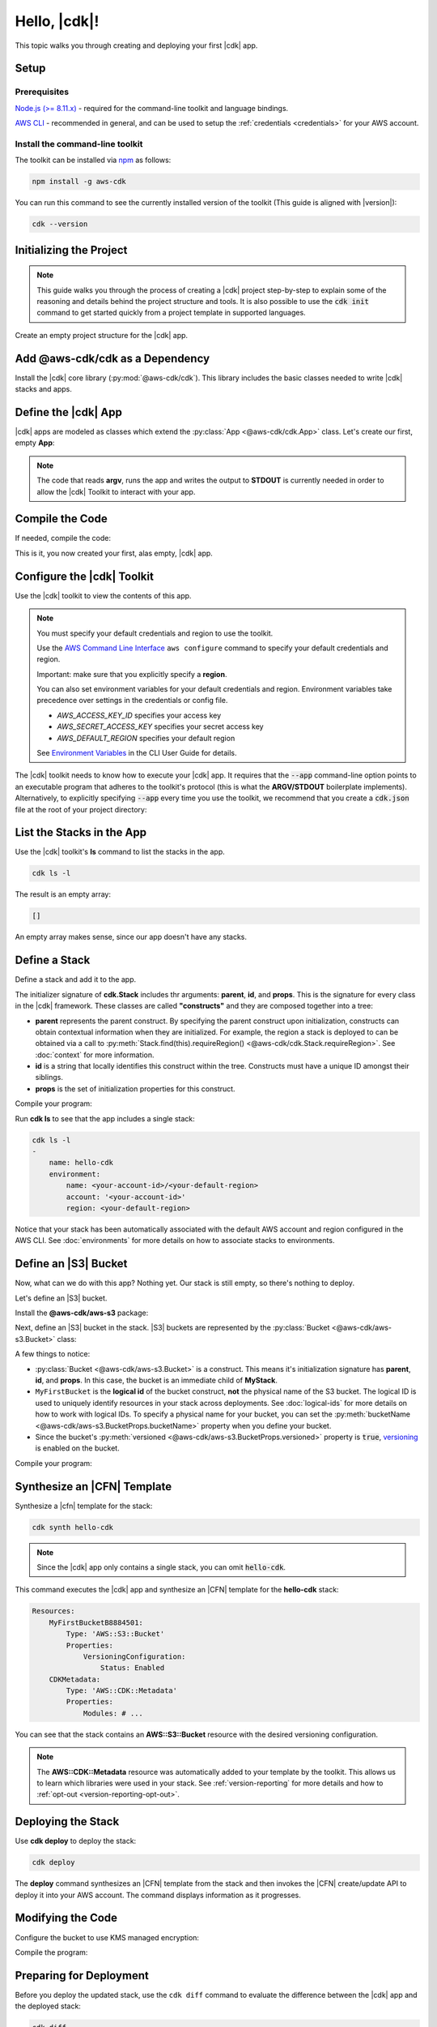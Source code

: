 .. Copyright 2010-2018 Amazon.com, Inc. or its affiliates. All Rights Reserved.

   This work is licensed under a Creative Commons Attribution-NonCommercial-ShareAlike 4.0
   International License (the "License"). You may not use this file except in compliance with the
   License. A copy of the License is located at http://creativecommons.org/licenses/by-nc-sa/4.0/.

   This file is distributed on an "AS IS" BASIS, WITHOUT WARRANTIES OR CONDITIONS OF ANY KIND,
   either express or implied. See the License for the specific language governing permissions and
   limitations under the License.

.. _getting_started:

#############
Hello, |cdk|!
#############

This topic walks you through creating and deploying your first |cdk| app.

Setup
=====

Prerequisites
-------------

`Node.js (>= 8.11.x) <https://nodejs.org/en/download>`_ - required for the
command-line toolkit and language bindings.

`AWS CLI <https://aws.amazon.com/cli>`_ - recommended in general, and can be
used to setup the :ref:`credentials <credentials>` for your AWS account.

Install the command-line toolkit
--------------------------------

The toolkit can be installed via `npm <https://www.npmjs.org>`_ as follows:

.. code-block:: sh

    npm install -g aws-cdk

You can run this command to see the currently installed version of the toolkit
(This guide is aligned with |version|):

.. code-block:: sh

    cdk --version

.. _initializing:

Initializing the Project
========================

.. note::

    This guide walks you through the process of creating a |cdk| project
    step-by-step to explain some of the reasoning and details
    behind the project structure and tools. It is also possible to use the
    :code:`cdk init` command to get started quickly from a project
    template in supported languages.

Create an empty project structure for the |cdk| app.

.. tabs::

    .. group-tab:: JavaScript

        Create an empty source-controlled directory for your project and an
        initial npm **package.json** file:

        .. code-block:: sh

            mkdir hello-cdk
            cd hello-cdk
            git init
            npm init -y # creates package.json

    .. group-tab:: TypeScript

        Create an empty source-controlled directory for your project and an
        initial npm **package.json** file:

        .. code-block:: sh

            mkdir hello-cdk
            cd hello-cdk
            git init
            npm init -y # creates package.json

        Create a minimal **tsconfig.json**:

        .. code-block:: json

            {
                "compilerOptions": {
                    "target": "es2018",
                    "module": "commonjs"
                }
            }

        Setup TypeScript build commands in **package.json**:

        .. code-block:: json

            {
                "scripts": {
                    "build": "tsc",
                    "watch": "tsc -w"
                }
            }

    .. group-tab:: Java

        Use your favorite IDE to create a Maven-based empty Java 8 project.

        Set the Java **source** and **target** to 1.8 in your **pom.xml** file:

        .. code-block:: xml

            <!-- pom.xml -->
            <build>
                <plugins>
                    <plugin>
                        <groupId>org.apache.maven.plugins</groupId>
                        <artifactId>maven-compiler-plugin</artifactId>
                        <version>3.1</version>
                        <configuration>
                            <source>1.8</source>
                            <target>1.8</target>
                        </configuration>
                    </plugin>
                </plugins>
            </build>

.. _add_core:

Add @aws-cdk/cdk as a Dependency
================================

Install the |cdk| core library (:py:mod:`@aws-cdk/cdk`). This
library includes the basic classes needed to write |cdk| stacks and apps.

.. tabs::

    .. group-tab:: JavaScript

        Install the **@aws-cdk/cdk** package:

        .. code-block:: sh

            npm install @aws-cdk/cdk

    .. group-tab:: TypeScript

        Install the **@aws-cdk/cdk** package and the **@types/node** (the latter
        is needed because we reference **process.argv** in our code):

        .. code-block:: sh

            npm install @aws-cdk/cdk @types/node

    .. group-tab:: Java

        Add the following to your project's `pom.xml` file:

        .. code-block:: xml

            <dependencies>
                <dependency>
                    <groupId>com.amazonaws.cdk</groupId>
                    <artifactId>aws-cdk</artifactId>
                    <version><!-- cdk-version --></version>
                </dependency>
            </dependencies>

.. _define_app:

Define the |cdk| App
====================

|cdk| apps are modeled as classes which extend the :py:class:`App <@aws-cdk/cdk.App>`
class. Let's create our first, empty **App**:

.. tabs::

    .. group-tab:: JavaScript

        In **index.js**:

        .. code-block:: js

            const cdk = require('@aws-cdk/cdk');

            class MyApp extends cdk.App {
                constructor(argv) {
                    super(argv);
                }
            }

            process.stdout.write(new MyApp(process.argv).run());

    .. group-tab:: TypeScript

        In **index.ts**:

        .. code-block:: ts

            import cdk = require('@aws-cdk/cdk');

            class MyApp extends cdk.App {
                constructor(argv: string[]) {
                    super(argv);
                }
            }

            process.stdout.write(new MyApp(process.argv).run());

    .. group-tab:: Java

        In **src/main/java/com/acme/MyApp.java**:

        .. code-block:: java

            package com.acme;

            import com.amazonaws.cdk.App;

            import java.util.Arrays;
            import java.util.List;

            public class MyApp extends App {
                public MyApp(final List<String> argv) {
                    super(argv);
                }

                public static void main(final String[] argv) {
                    System.out.println(new MyApp(Arrays.asList(argv)).run());
                }
            }

.. note:: The code that reads **argv**, runs the app and writes the output to **STDOUT** is
    currently needed in order to allow the |cdk| Toolkit to interact with your app.

.. _complie_code:

Compile the Code
================

If needed, compile the code:

.. tabs::

    .. group-tab:: JavaScript

        No need to compile

    .. group-tab:: TypeScript

        To compile your program from **.ts** to **.js**:

        .. code-block:: sh

            npm run build

        You can also use the **watch** command to continuously compile your code
        as it changes, so you don't have to invoke the compiler explicitly:

        .. code-block:: sh

            # run in another terminal session
            npm run watch

    .. group-tab:: Java

        Compile your code using your IDE or via the command line via **mvn**:

        .. code-block:: sh

            mvn compile

This is it, you now created your first, alas empty, |cdk| app.

.. _credentials:

Configure the |cdk| Toolkit
===========================

Use the |cdk| toolkit to view the contents of this app.

.. note::

    You must specify your default credentials and region to use the toolkit.

    Use the `AWS Command Line Interface <https://docs.aws.amazon.com/cli/latest/userguide/cli-chap-welcome.html>`_
    ``aws configure`` command to specify your default credentials and region.

    Important: make sure that you explicitly specify a **region**.

    You can also set environment variables for your default credentials and region.
    Environment variables take precedence over settings in the credentials or config file.

    * *AWS_ACCESS_KEY_ID* specifies your access key
    * *AWS_SECRET_ACCESS_KEY* specifies your secret access key
    * *AWS_DEFAULT_REGION* specifies your default region

    See `Environment Variables <https://docs.aws.amazon.com/cli/latest/userguide/cli-environment.html>`_
    in the CLI User Guide for details.

The |cdk| toolkit needs to know how to execute your |cdk| app. It requires that the
:code:`--app` command-line option points to an executable program that adheres
to the toolkit's protocol (this is what the **ARGV/STDOUT** boilerplate
implements). Alternatively, to explicitly specifying :code:`--app` every time you use
the toolkit, we recommend that you create a :code:`cdk.json` file at the root of
your project directory:

.. tabs::

    .. group-tab:: JavaScript

        Define the :code:`--app` option in **cdk.json** to execute **index.js**
        using **node**:

        .. code-block:: json

            {
              "app": "node index.js"
            }

    .. group-tab:: TypeScript

        Define the :code:`--app` option in **cdk.json** to execute **index.js**
        using **node**:

        .. code-block:: json

            {
              "app": "node index.js"
            }

    .. group-tab:: Java

        Specify a 
        **CLASSPATH**, which contains both the compiled code and dependencies,
        to execute the Java program.

        Use **maven-dependency-plugin** in your **pom.xml** file to produce the file **.classpath.txt**
        whenever the project is compiled:

        .. code-block:: xml

            <build>
                <plugins>
                    <!-- ... -->

                    <!-- Emit the classpath to ./.classpath.txt so cdk.json can use it -->
                    <plugin>
                        <groupId>org.apache.maven.plugins</groupId>
                        <artifactId>maven-dependency-plugin</artifactId>
                        <version>2.8</version>
                        <executions>
                        <execution>
                            <id>build-classpath</id>
                            <phase>generate-sources</phase>
                            <goals>
                                <goal>build-classpath</goal>
                            </goals>
                            <configuration>
                                <outputFile>.classpath.txt</outputFile>
                            </configuration>
                        </execution>
                        </executions>
                    </plugin>
                </plugins>
            </build>

        Run **mvn compile** and verify that **.classpath.txt** exists:

        .. code-block:: sh

            mvn compile
            ls .classpath.txt

        Create a shim **app.sh** to execute the |cdk| Java app:

        .. code-block:: sh

            #!/bin/bash
            exec java -cp target/classes:$(cat .classpath.txt) com.acme.MyApp app $@

        Define the :code:`--app` option in **cdk.json**:

        .. code-block:: json

            {
              "app": "/bin/bash ./app.sh"
            }

.. _list_stacks:

List the Stacks in the App
==========================

Use the |cdk| toolkit's **ls** command to list the stacks in the app.

.. code-block:: sh

    cdk ls -l

The result is an empty array:

.. code-block:: sh

    []

An empty array makes sense, since our app doesn't have any stacks.

.. _define_stack:

Define a Stack
==============

Define a stack and add it to the app.

.. tabs::

    .. group-tab:: JavaScript

        In **index.js**:

        .. code-block:: js
            :emphasize-lines: 3,4,5,6,7,13

            const cdk = require('@aws-cdk/cdk');

            class MyStack extends cdk.Stack {
                constructor(parent, id, props) {
                    super(parent, id, props);
                }
            }

            class MyApp extends cdk.App {
                constructor(argv) {
                    super(argv);

                    new MyStack(this, 'hello-cdk');
                }
            }

            process.stdout.write(new MyApp(process.argv).run());

    .. group-tab:: TypeScript

        In **index.ts**:

        .. code-block:: ts
            :emphasize-lines: 3,4,5,6,7,13

            import cdk = require('@aws-cdk/cdk');

            class MyStack extends cdk.Stack {
                constructor(parent: cdk.App, id: string, props?: cdk.StackProps) {
                    super(parent, id, props);
                }
            }

            class MyApp extends cdk.App {
                constructor(argv: string[]) {
                    super(argv);

                    new MyStack(this, 'hello-cdk');
                }
            }

            process.stdout.write(new MyApp(process.argv).run());

    .. group-tab:: Java

        In **src/main/java/com/acme/MyStack.java**:

        .. code-block:: java

            package com.acme;

            import com.amazonaws.cdk.App;
            import com.amazonaws.cdk.Stack;

            public class MyStack extends Stack {
                public MyStack(final App parent, final String id) {
                    super(parent, id);
                }
            }

        In **src/main/java/com/acme/MyApp.java**:

        .. code-block:: java
            :emphasize-lines: 12

            package com.acme;

            import com.amazonaws.cdk.App;

            import java.util.Arrays;
            import java.util.List;

            public class MyApp extends App {
                public MyApp(final List<String> argv) {
                    super(argv);

                    new MyStack(this, "hello-cdk");
                }

                public static void main(final String[] argv) {
                    System.out.println(new MyApp(Arrays.asList(argv)).run());
                }
            }

The initializer signature of **cdk.Stack** includes thr arguments: **parent**,
**id**, and **props**. This is the signature for every class in the |cdk|
framework. These classes are called **"constructs"** and they are composed
together into a tree:

* **parent** represents the parent construct. By specifying the parent construct
  upon initialization, constructs can obtain contextual information when they
  are initialized. For example, the region a stack is deployed to can be
  obtained via a call to :py:meth:`Stack.find(this).requireRegion() <@aws-cdk/cdk.Stack.requireRegion>`.
  See :doc:`context` for more information.
* **id** is a string that locally identifies this construct within the tree.
  Constructs must have a unique ID amongst their siblings.
* **props** is the set of initialization properties for this construct.

Compile your program:

.. tabs::

    .. group-tab:: JavaScript

        Nothing to compile.

    .. group-tab:: TypeScript

        .. code-block:: sh

            npm run build

    .. group-tab:: Java

        .. code-block:: sh

            mvn compile

Run **cdk ls** to see that the app includes a single
stack:

.. code-block:: sh

    cdk ls -l
    -
        name: hello-cdk
        environment:
            name: <your-account-id>/<your-default-region>
            account: '<your-account-id>'
            region: <your-default-region>

Notice that your stack has been automatically associated with the default AWS
account and region configured in the AWS CLI. See :doc:`environments` for more
details on how to associate stacks to environments.

.. _define_bucket:

Define an |S3| Bucket
=====================

Now, what can we do with this app? Nothing yet. Our stack is still empty, so 
there's nothing to deploy.

Let's define an |S3| bucket.

Install the **@aws-cdk/aws-s3** package:

.. tabs::

    .. group-tab:: JavaScript

        .. code-block:: sh

            npm install @aws-cdk/aws-s3

    .. group-tab:: TypeScript

        .. code-block:: sh

            npm install @aws-cdk/aws-s3

    .. group-tab:: Java

        Edit your **pom.xml** file:

        .. code-block:: sh

            <dependency>
                <groupId>com.amazonaws.cdk</groupId>
                <artifactId>aws-s3</artifactId>
                <version><!-- cdk-version --></version>
            </dependency>

Next, define an |S3| bucket in the stack. |S3| buckets are represented by
the :py:class:`Bucket <@aws-cdk/aws-s3.Bucket>` class:

.. tabs::

    .. group-tab:: JavaScript

        In **index.js**:

        .. code-block:: js
            :emphasize-lines: 2,8,9,10

            const cdk = require('@aws-cdk/cdk');
            const s3 = require('@aws-cdk/aws-s3');

            class MyStack extends cdk.Stack {
                constructor(parent, id, props) {
                    super(parent, id, props);

                    new s3.Bucket(this, 'MyFirstBucket', {
                        versioned: true
                    });
                }
            }

    .. group-tab:: TypeScript

        In **index.ts**:

        .. code-block:: ts
            :emphasize-lines: 2,8,9,10

            import cdk = require('@aws-cdk/cdk');
            import s3 = require('@aws-cdk/aws-s3');

            class MyStack extends cdk.Stack {
                constructor(parent: cdk.App, id: string, props?: cdk.StackProps) {
                    super(parent, id, props);

                    new s3.Bucket(this, 'MyFirstBucket', {
                        versioned: true
                    });
                }
            }

    .. group-tab:: Java

        In **src/main/java/com/acme/MyStack.java**:

        .. code-block:: java
            :emphasize-lines: 6,7,13,14,15

            package com.acme;

            import com.amazonaws.cdk.App;
            import com.amazonaws.cdk.Stack;
            import com.amazonaws.cdk.aws.s3.Bucket;
            import com.amazonaws.cdk.aws.s3.BucketProps;

            public class MyStack extends Stack {
                public MyStack(final App parent, final String id) {
                    super(parent, id);

                    new Bucket(this, "MyFirstBucket", BucketProps.builder()
                            .withVersioned(true)
                            .build());
                }
            }

A few things to notice:

* :py:class:`Bucket <@aws-cdk/aws-s3.Bucket>` is a construct.
  This means it's initialization signature has **parent**, **id**, and **props**.
  In this case, the bucket is an immediate child of **MyStack**.
* ``MyFirstBucket`` is the **logical id** of the bucket construct, **not** the physical name of the
  S3 bucket. The logical ID is used to uniquely identify resources in your stack
  across deployments. See :doc:`logical-ids` for more details on how to work
  with logical IDs. To specify a physical name for your bucket, you can set the
  :py:meth:`bucketName <@aws-cdk/aws-s3.BucketProps.bucketName>` property when
  you define your bucket.
* Since the bucket's :py:meth:`versioned <@aws-cdk/aws-s3.BucketProps.versioned>`
  property is :code:`true`, `versioning <https://docs.aws.amazon.com/AmazonS3/latest/dev/Versioning.html>`_
  is enabled on the bucket.

Compile your program:

.. tabs::

    .. group-tab:: JavaScript

        Nothing to compile.

    .. group-tab:: TypeScript

        .. code-block:: sh

            npm run build

    .. group-tab:: Java

        .. code-block:: sh

            mvn compile

.. _synthesize_template:

Synthesize an |CFN| Template
============================

Synthesize a |cfn| template for the stack:

.. code-block:: sh

    cdk synth hello-cdk

.. note:: Since the |cdk| app only contains a single stack, you can omit :code:`hello-cdk`.

This command executes the |cdk| app and synthesize an |CFN| template for the
**hello-cdk** stack:

.. code-block:: yaml

    Resources:
        MyFirstBucketB8884501:
            Type: 'AWS::S3::Bucket'
            Properties:
                VersioningConfiguration:
                    Status: Enabled
        CDKMetadata:
            Type: 'AWS::CDK::Metadata'
            Properties:
                Modules: # ...

You can see that the stack contains an **AWS::S3::Bucket** resource with the desired
versioning configuration.

.. note::

    The **AWS::CDK::Metadata** resource was automatically added to your template
    by the toolkit. This allows us to learn which libraries were used in your
    stack. See :ref:`version-reporting` for more details and how to
    :ref:`opt-out <version-reporting-opt-out>`.

.. _deploy_stack:

Deploying the Stack
===================

Use **cdk deploy** to deploy the stack:

.. code-block:: sh

    cdk deploy

The **deploy** command synthesizes an |CFN| template from the stack
and then invokes the |CFN| create/update API to deploy it into your AWS
account. The command displays information as it progresses.

.. _modify_cde:

Modifying the Code
==================

Configure the bucket to use KMS managed encryption:

.. tabs::

    .. group-tab:: JavaScript

        .. code-block:: js
            :emphasize-lines: 3

            new s3.Bucket(this, 'MyFirstBucket', {
                versioned: true,
                encryption: s3.BucketEncryption.KmsManaged
            });

    .. group-tab:: TypeScript

        .. code-block:: ts
            :emphasize-lines: 3

            new s3.Bucket(this, 'MyFirstBucket', {
                versioned: true,
                encryption: s3.BucketEncryption.KmsManaged
            });

    .. group-tab:: Java

        .. code-block:: java
            :emphasize-lines: 3

            new Bucket(this, "MyFirstBucket", BucketProps.builder()
                    .withVersioned(true)
                    .withEncryption("MANAGED")
                    .build());

Compile the program:

.. tabs::

    .. group-tab:: JavaScript

        Nothing to compile.

    .. group-tab:: TypeScript

        .. code-block:: sh

            npm run build

    .. group-tab:: Java

        .. code-block:: sh

            mvn compile

.. _prepare_deployment:

Preparing for Deployment
========================

Before you deploy the updated stack, use the ``cdk diff`` command to evaluate
the difference between the |cdk| app and the deployed stack:

.. code-block:: sh

    cdk diff

The toolkit queries your AWS account for the current |CFN| template for the
**hello-cdk** stack, and compares the result with the template synthesized from the app.
The output should look like the following:

.. code-block:: sh

    [~] 🛠 Updating MyFirstBucketB8884501 (type: AWS::S3::Bucket)
    └─ [+] .BucketEncryption:
        └─ New value: {"ServerSideEncryptionConfiguration":[{"ServerSideEncryptionByDefault":{"SSEAlgorithm":"aws:kms"}}]}

As you can see, the diff indicates that the
**ServerSideEncryptionConfiguration** property of the bucket is now set to
enable server-side encryption.

You can also see that the bucket is not going to be replaced but rather updated
("**Updating MyFirstBucketB8884501**").

Run **cdk deploy** to update the stack:

.. code-block:: sh

    cdk deploy

The toolkit updates the bucket configuration to enable server-side KMS
encryption for the bucket:

.. code-block:: sh

    ⏳  Starting deployment of stack hello-cdk...
    [0/2] UPDATE_IN_PROGRESS  [AWS::S3::Bucket] MyFirstBucketB8884501
    [1/2] UPDATE_COMPLETE     [AWS::S3::Bucket] MyFirstBucketB8884501
    [1/2] UPDATE_COMPLETE_CLEANUP_IN_PROGRESS  [AWS::CloudFormation::Stack] hello-cdk
    [2/2] UPDATE_COMPLETE     [AWS::CloudFormation::Stack] hello-cdk
    ✅  Deployment of stack hello-cdk completed successfully

What Next?
==========

 * Learn more about :doc:`CDK Concepts <concepts>`
 * Check out the `examples directory <https://github.com/awslabs/aws-cdk/tree/master/examples>`_ in your GitHub repository
 * Learn about the rich APIs offered by the :doc:`AWS Construct Library <aws-construct-lib>`
 * Work directly with CloudFormation using the :doc:`AWS CloudFormation Library <cloudformation>`
 * Come talk to us on `Gitter <https://gitter.im/awslabs/aws-cdk>`_


